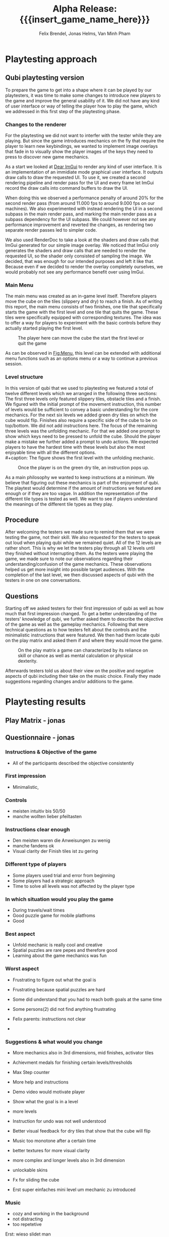 * Playtesting approach
** Qubi playtesting version

To prepare the game to get into a shape where it can be played by our
playtesters, it was time to make some changes to introduce new players to the
game and improve the general usability of it. We did not have any kind of user
interface or way of telling the player how to play the game, which we addressed
in this first step of the playtesting phase.

*** Changes to the renderer
For the playtesting we did not want to interfer with the tester while they are
playing. But since the game introduces mechanics on the fly that require the
player to learn new keybindings, we wanted to implement image overlays that fade
in to visually show the player images of the keys they need to press to discover
new game mechanics.

As a start we looked at [[https://github.com/ocornut/imgui][Dear ImGui]] to render any kind of user interface. It is
an implementation of an immidiate mode graphical user interface. It outputs draw
calls to draw the requested UI. To use it, we created a second rendering
pipeline and render pass for the UI and every frame let ImGui record the draw
calls into command buffers to draw the UI.

When doing this we observed a performance penalty of around 20% for the second
render pass (from around 11.000 fps to around 9.000 fps on our machines). We
also experimented with instead rendering the UI in a second subpass in the main
render pass, and marking the main render pass as a subpass dependency for the UI
subpass. We could however not see any performance improvement and reverted the
changes, as rendering two separate render passes led to simpler code.

We also used RenderDoc to take a look at the shaders and draw calls that ImGui
generated for our simple image overlay. We noticed that ImGui only generates the
shaders and draw calls that are needed to render the requested UI, so the shader
only consisted of sampling the image. We decided, that was enough for our
intended purposes and left it like that. Because even if we decided to render
the overlay completely ourselves, we would probably not see any performance
benefit over using ImGui.

*** Main Menu
The main menu was created as an in-game level itself. Therefore players move the
cube on the tiles (slippery and dry) to reach a finish. As of writing this
report, the main menu consists of two finishes, one tile that specifically
starts the game with the first level and one tile that quits the game. These
tiles were specifically equipped with corresponding textures. The idea was to
offer a way for players to experiment with the basic controls before they
actually started playing the first level.

#+caption: The player here can move the cube the start the first level or quit the game
#+name: Fig:Menu
#+attr_latex: :width 0.6\textwidth
 [[../images/menu.png]] 

 
As can be observed in [[Fig:Menu]], this level can be extended with additional menu
functions such as an options menu or a way to continue a previous session.

*** Level structure
In this version of qubi that we used to playtesting we featured a total of twelve
different levels which we arranged in the following three sections:
The first three levels only featured slippery tiles, obstacle tiles and a finish.
We figured with the initial prompt of the movement instruction, this number of 
levels would be sufficient to convey a basic understanding for the core mechanics.
For the next six levels we added green dry tiles on which the cube would flip.
Finishes also require a specific side of the cube to be on top/bottom.
We did not add instructions here.
The focus of the remaining three levels was the unfolding mechanic. For that
we added one prompt to show which keys need to be pressed to unfold the cube.
Should the player make a mistake we further added a prompt to undo actions.
We expected players to have the hardest time with these levels but also the
most enjoyable time with all the different options.\\
#+caption: The figure shows the first level with the unfolding mechanic.
#+caption: Once the player is on the green dry tile, an instruction pops up.
#+name: Fig:3p1
#+attr_latex: :width 0.6\textwidth
 [[../images/3p1.png]] 

# Minh to Felix: weiß nicht, dass könntest du auch zu UI hinkopieren
As a main philosophy we wanted to keep instructions at a minimum. We
believe that figuring out these mechanics is part of the enjoyment of qubi.
The playtest would determine if the amount of instructions we featured are enough
or if they are too vague. In addition the representation of the different
tile types is tested as well. We want to see if players understand the meanings 
of the different tile types as they play.
** Procedure
After welcoming the testers we made sure to remind them that we were testing
the game, not their skill. We also requested for the testers to speak out loud 
when playing qubi while we remained quiet.
All of the 12 levels are rather short. This is why we let the testers play 
through all 12 levels until they finished without interrupting them.
As the testers were playing the game, we made sure to note our observations
regarding their understanding/confusion of the game mechanics. 
These observations helped us get more insight into possible target audiences.
With the completion of the last level, we then discussed aspects of qubi with
the testers in one on one conversations. 
** Questions
Starting off we asked testers for their first impression of qubi as well as 
how much that first impression changed.
To get a better understanding of the testers' knowledge of qubi,
we further asked them to describe the objective of the game as well as the 
gameplay mechanics. 
Following that were technical questions as to how testers felt about the 
controls and the minimalistic instructions that were featured.
We then had them locate qubi on the play matrix and asked them if and where 
they would move the game.

#+caption: On the play matrix a game can characterized by its reliance on skill 
#+caption: or chance as well as mental calculation or physical dexterity.
#+name: Fig:Matrix
#+attr_latex: :options :width 0.6\textwidth
 [[../images/matrix.png]] 

Afterwards testers told us about their view on the positive and negative aspects
of qubi including their take on the music choice. 
Finally they made suggestions regarding changes and/or additions to the game. 
* Playtesting results
** Play Matrix - jonas
** Questionnaire - jonas
*** Instructions & Objective of the game
- All of the participants described the objective consistently
*** First impression
- Minimalistic,
*** Controls
- meisten intuitiv bis 50/50
- manche wollten lieber pfeiltasten
*** Instructions clear enough
- Den meisten waren die Anweisungen zu wenig
- manche fandens ok
- Visual clarity der Finish tiles ist zu gering
*** Different type of players
- Some players used trial and error from beginning
- Some players had a strategic approach
- Time to solve all levels was not affected by the player type
*** In which situation would you play the game
- During travels/wait times
- Good puzzle game for mobile platfroms
- Good
*** Best aspect
- Unfold mechanic is really cool and creative
- Spatial puzzles are rare pepes and therefore good
- Learning about the game mechanics was fun
*** Worst aspect
- Frustrating to figure out what the goal is
- Frustrating because spatial puzzles are hard

- Some did understand that you had to reach both goals at the same time
- Some persons(2) did not find anything frustrating
- Felix parents: instructions not clear
-
*** Suggestions & what would you change
- More mechanics also in 3rd dimensions, mid finishes, activator tiles
- Achievment medals for finishing certain levels/thresholds
- Max Step counter

- More help and instructions
- Demo video would motivate player
- Show what the goal is in a level
- more levels
- Instruction for undo was not well understood
- Better visual feedback for dry tiles that show that the cube will flip
- Music too monotone after a certain time

- better textures for more visual clarity
- more complex and longer levels also in 3rd dimension
- unlockable skins
- Fx for sliding the cube
- Erst super einfaches mini level um mechanic zu introduced
*** Music
- cozy and working in the background
- not distracting
- too repetetive
Erst: wieso slidet man

*** Notes - jonas
- People tried to use mouse to click start game
- Visual clarity not good
- Undo button as restart button
- When have intitial struggles with the level they default to trial and error
- Some people were afraid to fall of the unbounded side of the level

- sliding was understood quickly
- brown is obstacles was understood quickly
- flipping was understood quickly
- undo was only understood by one person directly
- multiple finish tiles was understood 50/50
- Unfold was mostly used to turn cube which made some levels trivial
- some ppl didnt understand why they could not unfold on ice, realized after trial and error

- One person didnt understand animation lock instantly
- Some were not able to distinguish whether finish tile is dry or not
- Use of the space bar unfold not instantly understood
- Color change due to misplaced light confused a player (misjudged the color)
- Use of undo button was not 100% clear

2 finish tiles level:
- some people were faster to understand the unfold
- Analysis paralysis because they dont understand what they had to do




* Conclusion of the playtest
Even though all of the participants could identify the objective of the game
correctly, it was very often the case, that the testers could not distinguish
between different kinds of finishes. This includes both the difference between
slippery and dry tiles, as well as the difference between differently colored
finishes, where the cube has to have a certain orientation for the finish to
activate. For the final release we will work on making the different finishes
easier to distinguish. We are also thinking about using not colors but different
sybols to distinguish between the different types of finishes, and also make it
really clear to which side of the cube they correspond.

The reason why we think most people struggled with the unfolding level -- even
though the solution only consists of few moves -- is that we introduce too many
aspects in this single level. They include the unfolding, the presence of
multiple finish tiles whose win conditions all have to be satisfied at once and
thirdly the undo funcionality that can be necessary in this level, as the
players can reach a state where they cannont finish the level anymore. To
mitigate the difficutly we will introduce these mechanics in separate levels, so
not all concepts have to be acquired in one single level, which we believe
overwhelmed the testers.

Also we noticed that many players did not understand the undo functionallity as
we only showed the keybind and no written instructions. Until now we just
teleport the players back to the position they where before. It seems however,
some players did not understand this intuitively and we believe this is because
there is no visual feedback for the player to notice that we are setting their
position to the previous one. There are some options we believe we have here.

1. When introducing the player to the keybind for the undo, we could also add a
   text next to the keybind that describes what it does. This violates our
   philosophy to not communicate with the players with language, but might be
   the easiest way to solve this problem.
2. Another way could be, showing the player what is happening during an undo
   action with the help of an image overlay. For example we could show a symbol
   like \RewindToIndex for a short amount of time when the player pressed the
   undo button.
3. Finally, the best results would probably be archieved when the movement
   animation would be played backwards to the position the cube was before.
   While we believe this would lead to the most intuitive learning of the undo
   functionallity, it is also the technically most challenging version to
   implement, as a single move can consist of many animations which itself
   consist of parenting, movement and unparenting actions, which would all need
   to played backwards in reverse order.


* Meta Info                                                        :noexport:
#+startup: overview
#+options: html-postamble:nil toc:nil title:nil
#+OPTIONS: ^:{}
#+macro: insert_game_name_here qubi
#+macro: insert_team_name_here FünfKopf

#+author: Felix Brendel, Jonas Helms, Van Minh Pham
#+title: Alpha Release: {{{insert_game_name_here}}}

#+latex_header: \input{latex.tex}

